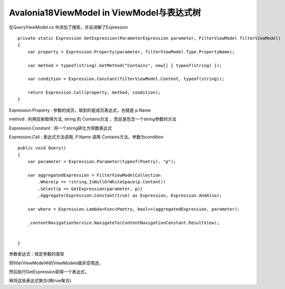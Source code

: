Avalonia18ViewModel in ViewModel与表达式树
=================================================

在QueryViewModel.cs 中添加了搜索，并且讲解了Expression

::

     private static Expression GetExpression(ParameterExpression parameter, FilterViewModel filterViewModel)
     {
         var property = Expression.Property(parameter, filterViewModel.Type.PropertyName);

         var method = typeof(string).GetMethod("Contains", new[] { typeof(string) });

         var condition = Expression.Constant(filterViewModel.Content, typeof(string));

         return Expression.Call(property, method, condition);
     }
    
Expression.Property : 参数的成员，取到的是成员表达式，也就是 p.Name

method : 利用反射取得方法, string 的 Contains方法 ，而且是包含一个string参数的方法

Expression.Constant : 将一个stirng转化为常数表达式

Expression.Call : 表达式方法调用, P.Name 调用 Contains方法，参数为condition

::

     public void Query()
     {
         var parameter = Expression.Parameter(typeof(Poetry), "p");

         var aggregatedExpression = FilterViewModelCollection
             .Where(p => !string.IsNullOrWhiteSpace(p.Content))
             .Select(p => GetExpression(parameter, p))
             .Aggregate(Expression.Constant(true) as Expression, Expression.AndAlso);

         var where = Expression.Lambda<Func<Poetry, bool>>(aggregatedExpression, parameter);
         
         _contentNavigationService.NavigateTo(ContentNavigationConstant.ResultView);
         
         
     }

参数表达式：规定参数的类型

将filterViewModel中的ViewModels做非空筛选，

然后执行GetExpression获得一个表达式，

再将这些表达式聚合(用true聚合).

